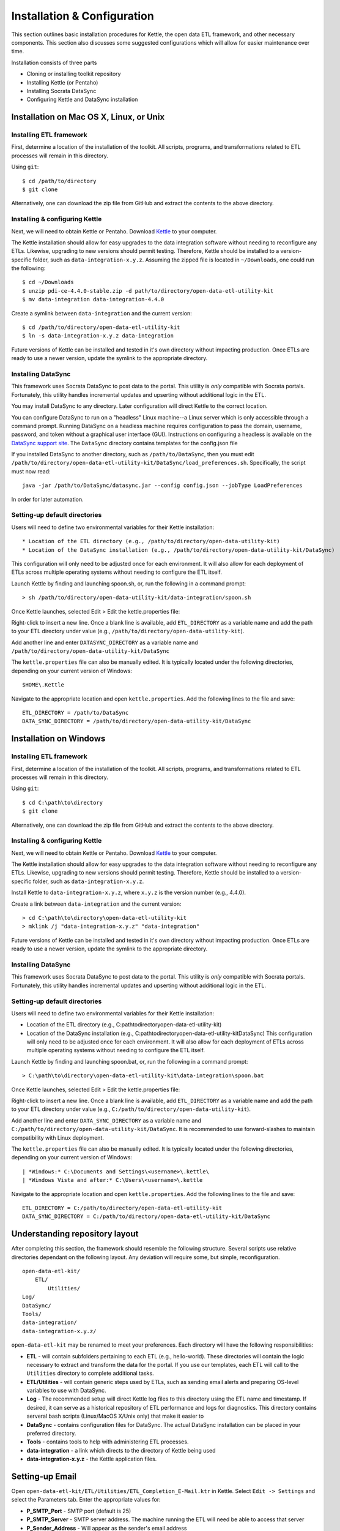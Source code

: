 ============================
Installation & Configuration
============================

This section outlines basic installation procedures for Kettle, the
open data ETL framework, and other necessary components. This section
also discusses some suggested configurations which will allow for
easier maintenance over time.

Installation consists of three parts

* Cloning or installing toolkit repository
* Installing Kettle (or Pentaho)
* Installing Socrata DataSync
* Configuring Kettle and DataSync installation

Installation on Mac OS X, Linux, or Unix
========================================

Installing ETL framework
------------------------

First, determine a location of the installation of the toolkit. All
scripts, programs, and transformations related to ETL processes will
remain in this directory.

Using ``git``::

	$ cd /path/to/directory
	$ git clone 

Alternatively, one can download the zip file from GitHub and extract
the contents to the above directory.

Installing & configuring Kettle
-------------------------------

Next, we will need to obtain Kettle or Pentaho. Download `Kettle
<http://community.pentaho.com/projects/data-integration/>`_ to your
computer.

The Kettle installation should allow for easy upgrades to the data
integration software without needing to reconfigure any
ETLs. Likewise, upgrading to new versions should permit
testing. Therefore, Kettle should be installed to a version-specific
folder, such as ``data-integration-x.y.z``. Assuming the zipped file
is located in ``~/Downloads``, one could run the following::

	$ cd ~/Downloads
	$ unzip pdi-ce-4.4.0-stable.zip -d path/to/directory/open-data-etl-utility-kit
	$ mv data-integration data-integration-4.4.0

Create a symlink between ``data-integration`` and the current version::

	$ cd /path/to/directory/open-data-etl-utility-kit
	$ ln -s data-integration-x.y.z data-integration

Future versions of Kettle can be installed and tested in it's own
directory without impacting production. Once ETLs are ready to use a
newer version, update the symlink to the appropriate directory.

Installing DataSync
-------------------

This framework uses Socrata DataSync to post data to the portal. This
utility is *only* compatible with Socrata portals. Fortunately, this
utility handles incremental updates and upserting without additional
logic in the ETL.

You may install DataSync to any directory. Later configuration will
direct Kettle to the correct location.

You can configure DataSync to run on a "headless" Linux machine--a
Linux server which is only accessible through a command
prompt. Running DataSync on a headless machine requires configuration
to pass the domain, username, password, and token without a graphical
user interface (GUI). Instructions on configuring a headless is
available on the `DataSync support site
<http://socrata.github.io/datasync/guides/setup-standard-job-headless.html>`_. The
``DataSync`` directory contains templates for the config.json file

If you installed DataSync to another directory, such as
``/path/to/DataSync``, then you must edit
``/path/to/directory/open-data-etl-utility-kit/DataSync/load_preferences.sh``. Specifically,
the script must now read::
	
	java -jar /path/to/DataSync/datasync.jar --config config.json --jobType LoadPreferences

In order for later automation.

Setting-up default directories
------------------------------

Users will need to define two environmental variables for their Kettle
installation::

* Location of the ETL directory (e.g., /path/to/directory/open-data-utility-kit)
* Location of the DataSync installation (e.g., /path/to/directory/open-data-utility-kit/DataSync)

This configuration will only need to be adjusted once for each
environment. It will also allow for each deployment of ETLs across
multiple operating systems without needing to configure the ETL
itself.

Launch Kettle by finding and launching spoon.sh, or, run the following
in a command prompt::

	> sh /path/to/directory/open-data-utility-kit/data-integration/spoon.sh

Once Kettle launches, selected Edit > Edit the kettle.properties
file::

Right-click to insert a new line. Once a blank line is available, add
``ETL_DIRECTORY`` as a variable name and add the path to your ETL
directory under value (e.g.,
``/path/to/directory/open-data-utility-kit``).

Add another line and enter ``DATASYNC_DIRECTORY`` as a variable name
and ``/path/to/directory/open-data-utility-kit/DataSync``

.. image:: images/kettle.properties_configuration_nix.PNG
   :alt: Configuring kettle.properties on MacOS X/Linux/Unix

The ``kettle.properties`` file can also be manually edited. It is
typically located under the following directories, depending on your
current version of Windows::

	$HOME\.Kettle

Navigate to the appropriate location and open
``kettle.properties``. Add the following lines to the file and save::

	ETL_DIRECTORY = /path/to/DataSync
	DATA_SYNC_DIRECTORY = /path/to/directory/open-data-utility-kit/DataSync


Installation on Windows
=======================

Installing ETL framework
------------------------

First, determine a location of the installation of the toolkit. All
scripts, programs, and transformations related to ETL processes will
remain in this directory.

Using ``git``::

	$ cd C:\path\to\directory
	$ git clone

Alternatively, one can download the zip file from GitHub and extract
the contents to the above directory.

Installing & configuring Kettle
-------------------------------

Next, we will need to obtain Kettle or Pentaho. Download `Kettle
<http://community.pentaho.com/projects/data-integration/>`_ to your
computer.

The Kettle installation should allow for easy upgrades to the data
integration software without needing to reconfigure any
ETLs. Likewise, upgrading to new versions should permit
testing. Therefore, Kettle should be installed to a version-specific
folder, such as ``data-integration-x.y.z``. 

Install Kettle to ``data-integration-x.y.z``, where ``x.y.z`` is the
version number (e.g., 4.4.0).

Create a link between ``data-integration`` and the current version::

	> cd C:\path\to\directory\open-data-etl-utility-kit
	> mklink /j "data-integration-x.y.z" "data-integration"

Future versions of Kettle can be installed and tested in it's own
directory without impacting production. Once ETLs are ready to use a
newer version, update the symlink to the appropriate directory.

Installing DataSync
-------------------

This framework uses Socrata DataSync to post data to the portal. This
utility is *only* compatible with Socrata portals. Fortunately, this
utility handles incremental updates and upserting without additional
logic in the ETL.

Setting-up default directories
------------------------------

Users will need to define two environmental variables for their Kettle
installation:

* Location of the ETL directory (e.g.,
  C:\path\to\directory\open-data-etl-utility-kit)
* Location of the DataSync installation (e.g.,
  C:\path\to\directory\open-data-etl-utility-kit\DataSync) This
  configuration will only need to be adjusted once for each
  environment. It will also allow for each deployment of ETLs across
  multiple operating systems without needing to configure the ETL
  itself.

Launch Kettle by finding and launching spoon.bat, or, run the
following in a command prompt::

    > C:\path\to\directory\open-data-etl-utility-kit\data-integration\spoon.bat

Once Kettle launches, selected Edit > Edit the kettle.properties
file:

.. image:: images/kettle.properties_configuration_windows.PNG
   :alt: Configuring kettle.properties on Windows

Right-click to insert a new line. Once a blank line is available, add
``ETL_DIRECTORY`` as a variable name and add the path to your ETL
directory under value (e.g.,
``C:/path/to/directory/open-data-utility-kit``).

Add another line and enter ``DATA_SYNC_DIRECTORY`` as a variable name
and ``C:/path/to/directory/open-data-utility-kit/DataSync``. It is
recommended to use forward-slashes to maintain compatibility with
Linux deployment.

The ``kettle.properties`` file can also be manually edited. It is
typically located under the following directories, depending on your
current version of Windows::

| *Windows:* C:\Documents and Settings\<username>\.kettle\
| *Windows Vista and after:* C:\Users\<username>\.kettle  

Navigate to the appropriate location and open
``kettle.properties``. Add the following lines to the file and save::

	ETL_DIRECTORY = C:/path/to/directory/open-data-etl-utility-kit
	DATA_SYNC_DIRECTORY = C:/path/to/directory/open-data-etl-utility-kit/DataSync

Understanding repository layout
===============================

After completing this section, the framework should resemble the
following structure. Several scripts use relative directories
dependant on the following layout. Any deviation will require some,
but simple, reconfiguration.

::

    open-data-etl-kit/
        ETL/
            Utilities/
    Log/
    DataSync/
    Tools/
    data-integration/
    data-integration-x.y.z/

``open-data-etl-kit`` may be renamed to meet your preferences. Each
directory will have the following responsibilities:

* **ETL** - will contain subfolders pertaining to each ETL (e.g.,
  hello-world). These directories will contain the logic necessary to
  extract and transform the data for the portal. If you use our
  templates, each ETL will call to the ``Utilities`` directory to
  complete additional tasks.
* **ETL/Utilities** - will contain generic steps used by ETLs, such as
  sending email alerts and preparing OS-level variables to use with
  DataSync.
* **Log** - The recommended setup will direct Kettle log files to this
  directory using the ETL name and timestamp. If desired, it can serve
  as a historical repository of ETL performance and logs for
  diagnostics. This directory contains serveral bash scripts
  (Linux/MacOS X/Unix only) that make it easier to
* **DataSync** - contains configuration files for DataSync. The actual
  DataSync installation can be placed in your preferred directory.
* **Tools** - contains tools to help with administering ETL processes.
* **data-integration** - a link which directs to the directory of
  Kettle being used
* **data-integration-x.y.z** - the Kettle application files.

Setting-up Email
================

Open ``open-data-etl-kit/ETL/Utilities/ETL_Completion_E-Mail.ktr`` in
Kettle. Select ``Edit -> Settings`` and select the Parameters
tab. Enter the appropriate values for:

* **P_SMTP_Port** - SMTP port (default is 25)
* **P_SMTP_Server** - SMTP server address. The machine running the ETL will need be able to access that server
* **P_Sender_Address** - Will appear as the sender's email address
* **P_Sender_Name** - Will in the "From" field.
* **P_To_Address** - List of emails, comma separated.

.. image:: images/email-configuration.PNG
   :alt: Configuring emailing for automated alerts

